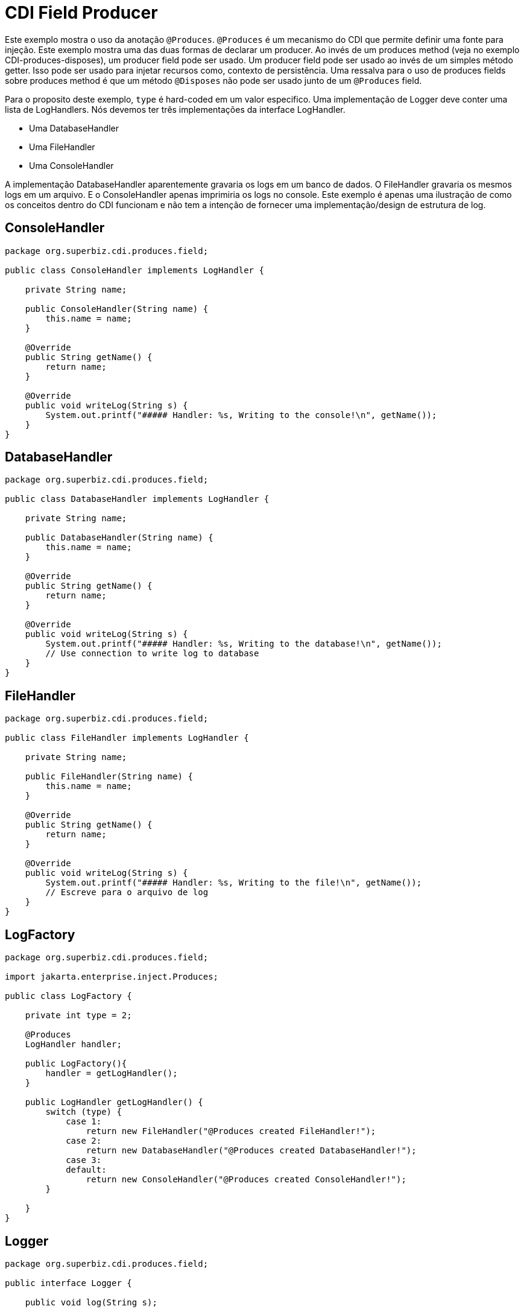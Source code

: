 = CDI Field Producer
:index-group: CDI
:jbake-type: page
:jbake-status: published

Este exemplo mostra o uso da anotação `@Produces`. `@Produces` é um mecanismo do CDI que permite definir uma fonte para injeção. Este exemplo mostra uma das duas formas de declarar um producer. Ao invés de um produces method (veja no exemplo CDI-produces-disposes), um producer field pode ser usado. Um producer field pode ser usado ao invés de um simples método getter. Isso pode ser usado para injetar recursos como, contexto de persistência. Uma ressalva para o uso de produces fields sobre produces method é que um método `@Disposes` não pode ser usado junto de um `@Produces` field.

Para o proposito deste exemplo, `type` é hard-coded em um valor especifico. Uma implementação de Logger deve conter uma lista de LogHandlers. Nós devemos ter três implementações da interface LogHandler.

* Uma DatabaseHandler
* Uma FileHandler
* Uma ConsoleHandler

A implementação DatabaseHandler aparentemente gravaria os logs em um banco de dados. O FileHandler gravaria os mesmos logs em um arquivo. E o ConsoleHandler apenas imprimiria os logs no console. Este exemplo é apenas uma ilustração de como os conceitos dentro do CDI funcionam e não tem a intenção de fornecer uma implementação/design de estrutura de log. 

== ConsoleHandler

[source,java]
----
package org.superbiz.cdi.produces.field;

public class ConsoleHandler implements LogHandler {

    private String name;

    public ConsoleHandler(String name) {
        this.name = name;
    }

    @Override
    public String getName() {
        return name;
    }

    @Override
    public void writeLog(String s) {
        System.out.printf("##### Handler: %s, Writing to the console!\n", getName());
    }
}
----

== DatabaseHandler

[source,java]
----
package org.superbiz.cdi.produces.field;

public class DatabaseHandler implements LogHandler {

    private String name;

    public DatabaseHandler(String name) {
        this.name = name;
    }

    @Override
    public String getName() {
        return name;
    }

    @Override
    public void writeLog(String s) {
        System.out.printf("##### Handler: %s, Writing to the database!\n", getName());
        // Use connection to write log to database
    }
}
----

== FileHandler

[source,java]
----
package org.superbiz.cdi.produces.field;

public class FileHandler implements LogHandler {

    private String name;

    public FileHandler(String name) {
        this.name = name;
    }

    @Override
    public String getName() {
        return name;
    }

    @Override
    public void writeLog(String s) {
        System.out.printf("##### Handler: %s, Writing to the file!\n", getName());
        // Escreve para o arquivo de log
    }
}
----

== LogFactory

[source,java]
----
package org.superbiz.cdi.produces.field;

import jakarta.enterprise.inject.Produces;

public class LogFactory {

    private int type = 2;

    @Produces
    LogHandler handler;

    public LogFactory(){
    	handler = getLogHandler();
    }

    public LogHandler getLogHandler() {
        switch (type) {
            case 1:
                return new FileHandler("@Produces created FileHandler!");
            case 2:
                return new DatabaseHandler("@Produces created DatabaseHandler!");
            case 3:
            default:
                return new ConsoleHandler("@Produces created ConsoleHandler!");
        }

    }
}
----

== Logger

[source,java]
----
package org.superbiz.cdi.produces.field;

public interface Logger {

    public void log(String s);

    public LogHandler getHandler();
}
----

== LoggerImpl

[source,java]
----
package org.superbiz.cdi.produces.field;

import jakarta.inject.Inject;
import jakarta.inject.Named;

@Named("logger")
public class LoggerImpl implements Logger {

    @Inject
    private LogHandler handler;

    @Override
    public void log(String s) {
        getHandler().writeLog(s);
    }

    public LogHandler getHandler() {
        return handler;
    }
}
----

== LogHandler

[source,java]
----
package org.superbiz.cdi.produces.field;

public interface LogHandler {

    public String getName();

    public void writeLog(String s);
}
----

== beans.xml

[source,xml]
----
<beans xmlns="http://java.sun.com/xml/ns/javaee" xmlns:xsi="http://www.w3.org/2001/XMLSchema-instance"
       xsi:schemaLocation="http://java.sun.com/xml/ns/javaee
                            http://java.sun.com/xml/ns/javaee/beans_1_0.xsd">

</beans>
----

== LoggerTest

[source,java]
----
package org.superbiz.cdi.produces.field;

import org.junit.After;
import org.junit.Before;
import org.junit.Test;

import jakarta.ejb.embeddable.EJBContainer;
import jakarta.inject.Inject;
import javax.naming.Context;

import static junit.framework.Assert.assertNotNull;
import static org.junit.Assert.assertFalse;
import static org.junit.Assert.assertTrue;

public class LoggerTest {

    @Inject
    Logger logger;

    private Context ctxt;

    @Before
    public void setUp() {
        try {
            ctxt = EJBContainer.createEJBContainer().getContext();
            ctxt.bind("inject", this);
        } catch (Exception e) {
            e.printStackTrace();
        }
    }

    @After
    public void cleanUp() {
        try {
            ctxt.unbind("inject");
            ctxt.close();
        } catch (Exception e) {
            e.printStackTrace();
        }
    }

    @Test
    public void testLogHandler() {
        assertNotNull(logger);
        assertFalse("Handler should not be a ConsoleHandler", logger.getHandler() instanceof ConsoleHandler);
        assertFalse("Handler should not be a FileHandler", logger.getHandler() instanceof FileHandler);
        assertTrue("Handler should be a DatabaseHandler", logger.getHandler() instanceof DatabaseHandler);
        logger.log("##### Testing write\n");
        logger = null;
    }

}
----

= Executando

[source,console]
----
-------------------------------------------------------
 T E S T S
-------------------------------------------------------
Running org.superbiz.cdi.produces.field.LoggerTest
INFO - ********************************************************************************
INFO - OpenEJB http://tomee.apache.org/
INFO - Startup: Thu May 10 01:28:19 CDT 2012
INFO - Copyright 1999-2024 (C) Apache OpenEJB Project, All Rights Reserved.
INFO - Version: 10.0.0-M1-SNAPSHOT
INFO - Build date: 20120510
INFO - Build time: 04:06
INFO - ********************************************************************************
INFO - openejb.home = /home/daniel/projects/openejb/source/openejb/examples/cdi-produces-field
INFO - openejb.base = /home/daniel/projects/openejb/source/openejb/examples/cdi-produces-field
INFO - Created new singletonService org.apache.openejb.cdi.ThreadSingletonServiceImpl@a81b1fb
INFO - succeeded in installing singleton service
INFO - Using 'jakarta.ejb.embeddable.EJBContainer=true'
INFO - Cannot find the configuration file [conf/openejb.xml].  Will attempt to create one for the beans deployed.
INFO - Configuring Service(id=Default Security Service, type=SecurityService, provider-id=Default Security Service)
INFO - Configuring Service(id=Default Transaction Manager, type=TransactionManager, provider-id=Default Transaction Manager)
INFO - Creating TransactionManager(id=Default Transaction Manager)
INFO - Creating SecurityService(id=Default Security Service)
INFO - Inspecting classpath for applications: 26 urls. Consider adjusting your exclude/include.  Current settings: openejb.deployments.classpath.exclude='', openejb.deployments.classpath.include='.*'
INFO - Searched 26 classpath urls in 2015 milliseconds.  Average 77 milliseconds per url.
INFO - Beginning load: /home/daniel/projects/openejb/source/openejb/examples/cdi-produces-field/target/classes
INFO - Configuring enterprise application: /home/daniel/projects/openejb/source/openejb/examples/cdi-produces-field
INFO - Auto-deploying ejb cdi-produces-field.Comp: EjbDeployment(deployment-id=cdi-produces-field.Comp)
INFO - Configuring Service(id=Default Managed Container, type=Container, provider-id=Default Managed Container)
INFO - Auto-creating a container for bean cdi-produces-field.Comp: Container(type=MANAGED, id=Default Managed Container)
INFO - Creating Container(id=Default Managed Container)
INFO - Using directory /tmp for stateful session passivation
INFO - Enterprise application "/home/daniel/projects/openejb/source/openejb/examples/cdi-produces-field" loaded.
INFO - Assembling app: /home/daniel/projects/openejb/source/openejb/examples/cdi-produces-field
INFO - ignoreXmlConfiguration == true
INFO - ignoreXmlConfiguration == true
INFO - existing thread singleton service in SystemInstance() org.apache.openejb.cdi.ThreadSingletonServiceImpl@a81b1fb
INFO - OpenWebBeans Container is starting...
INFO - Adding OpenWebBeansPlugin : [CdiPlugin]
INFO - All injection points were validated successfully.
INFO - OpenWebBeans Container has started, it took [69] ms.
INFO - Deployed Application(path=/home/daniel/projects/openejb/source/openejb/examples/cdi-produces-field)
##### Handler: @Produces created DatabaseHandler!, Writing to the database!
INFO - Undeploying app: /home/daniel/projects/openejb/source/openejb/examples/cdi-produces-field
Tests run: 1, Failures: 0, Errors: 0, Skipped: 0, Time elapsed: 3.79 sec

Results :

Tests run: 1, Failures: 0, Errors: 0, Skipped: 0
----
